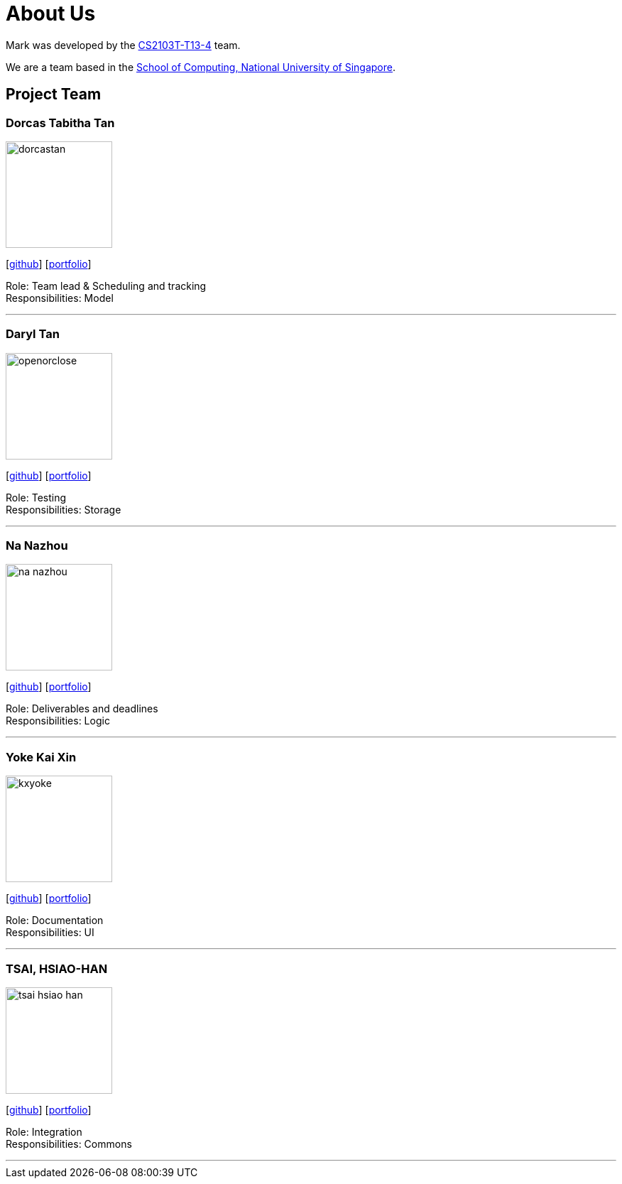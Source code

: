 = About Us
:site-section: AboutUs
:relfileprefix: team/
:imagesDir: images
:stylesDir: stylesheets

Mark was developed by the https://github.com/orgs/AY1920S1-CS2103T-T13-4/teams/developers[CS2103T-T13-4] team. +

We are a team based in the http://www.comp.nus.edu.sg[School of Computing, National University of Singapore].

== Project Team

=== Dorcas Tabitha Tan
image::dorcastan.png[width="150", align="left"]
{empty}[https://github.com/dorcastan[github]] [<<johndoe#, portfolio>>]

Role: Team lead & Scheduling and tracking +
Responsibilities: Model

'''

=== Daryl Tan
image::openorclose.png[width="150", align="left"]
{empty}[https://github.com/openorclose[github]] [<<johndoe#, portfolio>>]

Role: Testing +
Responsibilities: Storage

'''

=== Na Nazhou
image::na-nazhou.png[width="150", align="left"]
{empty}[https://github.com/Na-Nazhou[github]] [<<johndoe#, portfolio>>]

Role: Deliverables and deadlines +
Responsibilities: Logic

'''

=== Yoke Kai Xin
image::kxyoke.png[width="150", align="left"]
{empty}[https://github.com/kxyoke[github]] [<<johndoe#, portfolio>>]

Role: Documentation +
Responsibilities: UI

'''

=== TSAI, HSIAO-HAN
image::tsai-hsiao-han.png[width="150", align="left"]
{empty}[https://github.com/TSAI-HSIAO-HAN[github]] [<<johndoe#, portfolio>>]

Role: Integration +
Responsibilities: Commons

'''
